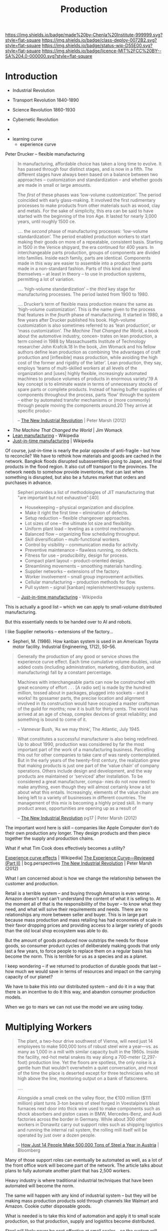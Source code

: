 #   -*- mode: org; fill-column: 60 -*-
#+TITLE: Production
#+STARTUP: showall
#+TOC: headlines 4
#+PROPERTY: filename
  :PROPERTIES:
  :CUSTOM_ID: 
  :Name:      /home/deerpig/proj/chenla/deploy/deploy-production.org
  :Created:   2017-04-30T14:34@Prek Leap (11.642600N-104.919210W)
  :ID:        0127e6e3-1307-43f3-903c-03a7af67a44c
  :VER:       551632203.485244127
  :GEO:       48P-491193-1287029-15
  :BXID:      proj:RFA4-1513
  :Class:     deploy
  :Type:      work
  :Status:    wip 
  :Licence:   MIT/CC BY-SA 4.0
  :END:

[[https://img.shields.io/badge/made%20by-Chenla%20Institute-999999.svg?style=flat-square]]
[[https://img.shields.io/badge/class-deploy-0072B2.svg?style=flat-square]]
[[https://img.shields.io/badge/status-wip-D55E00.svg?style=flat-square]]
[[https://img.shields.io/badge/licence-MIT%2FCC%20BY--SA%204.0-000000.svg?style=flat-square]]

* Introduction



 - Industrial Revolution
 - Transport Revolution 1840-1890
 - Science Revolution 1860-1930

 - Cybernetic Revolution
 - 

- learning curve
 - experience curve

Peter Drucker -- flexible manufacturing

#+begin_quote
In manufacturing, affordable choice has taken a long time to
evolve. It has passed through four distinct stages, and is
now in a fifth. The different stages have always been based
on a balance between two approaches – customization and
standardization – and whether goods are made in small or
large amounts.

The /first/ of these phases was ‘low-volume customization’.
The period coincided with early glass-making. It involved
the first rudimentary processes to make products from other
materials such as wood, clay and metals. For the sake of
simplicity, this era can be said to have started with the
beginning of the Iron Age. It lasted for nearly 3,000 years,
until roughly 1500 ce.

....  the /second/ phase of manufacturing processes:
‘low-volume standardization’.  The period enabled production
workers to start making their goods on more of a repeatable,
consistent basis. Starting in 1500 in the Venice shipyard,
the era continued for 400 years. In interchangeable parts
production, groups of components are divided into
families. Inside each family, parts are identical.
Components made in this way are easier to assemble into a
product than parts made in a non-standard fashion. Parts of
this kind also lend themselves – at least in theory – to use
in production systems, permitting a lot of variation.

.... ‘high-volume standardization’ – the /third/ key stage for
manufacturing processes. The period lasted from 1900
to 1980.

.... Drucker’s term of flexible mass production means the
same as ‘high-volume customization’. This is the name given
to the process that features in the /fourth/ phase of
manufacturing. It started in 1980, a few years after Drucker
published his book. High-volume customization is also
sometimes referred to as ‘lean production’, or ‘mass
customization’. /The Machine That Changed the World/, a book
about the automotive industry, concen- trates on lean
production, a term coined in 1988 by Massachusetts Institute
of Technology researcher John Krafcik.18 In the book, Jim
Womack and his fellow authors define lean production as
combining ‘the advantages of craft production and
[inflexible] mass production, while avoiding the high cost
of the former and rigidity of the latter’. Lean production,
they say, employs ‘teams of multi-skilled workers at all
levels of the organization and [uses] highly flexible,
increasingly automated machines to produce volumes of
products in enormous variety’.19 A key concept is to
eliminate waste in terms of unnecessary stocks of spare
parts or complete products. Instead of having buffer
supplies of components throughout the process, parts ‘flow’
through the system – either by automated transfer mechanisms
or (more commonly) through people moving the components
around.20 They arrive at specific produc-

-- [[bib:marsh:2012new][The New Industrial Revolution]] | Peter Marsh (2012)
#+end_quote

 - /The Machine That Changed the World/ | Jim Womack
 - [[https://en.wikipedia.org/wiki/Lean_production][Lean manufacturing]] - Wikipedia
 - [[https://en.wikipedia.org/wiki/Just-in-time_manufacturing][Just-in-time manufacturing]] | Wikipedia

Of course, just-in-time is nearly the polar opposite of
anti-fragile -- but how to reconcile?  We have to rethink
how materials and goods are cached in the network.  Bangkok
floods disrupted subassemblies going to Japan, and final
products in the flood region.  It also cut off transport to
the provinces.  The network needs to somehow provide
inventories, that can last when something is disrupted, but
also be a futures market that orders and purchases in
advance.

#+begin_quote
Sepheri provides a list of methodologies of JIT
manufacturing that "are important but not exhaustive":[40]

 - Housekeeping – physical organization and discipline.
 - Make it right the first time – elimination of defects.
 - Setup reduction – flexible changeover approaches.
 - Lot sizes of one – the ultimate lot size and flexibility.
 - Uniform plant load – leveling as a control mechanism.
 - Balanced flow – organizing flow scheduling throughput.
 - Skill diversification – multi-functional workers.
 - Control by visibility – communication media for activity.
 - Preventive maintenance – flawless running, no defects.
 - Fitness for use – producibility, design for process.
 - Compact plant layout – product-oriented design.
 - Streamlining movements – smoothing materials handling.
 - Supplier networks – extensions of the factory.
 - Worker involvement – small group improvement activities.
 - Cellular manufacturing – production methods for flow.
 - Pull system – signal [kanban] replenishment/resupply systems.

-- [[https://en.wikipedia.org/wiki/Just-in-time_manufacturing][Just-in-time manufacturing]] - Wikipedia
#+end_quote

This is actually a good list -- which we can apply to
small-volume distributed manufacturing.

But this essentially needs to be handed over to AI and
robots.

I like Supplier networks -- extensions of the factory...

 - Sepheri, M. (1986). How kanban system is used in an
   American Toyota motor facility. Industrial Engineering,
   17(2), 50–56.


#+begin_quote
Generally the production of any good or service shows the
experience curve effect. Each time cumulative volume
doubles, value added costs (including administration,
marketing, distribution, and manufacturing) fall by a
constant percentage.
#+end_quote
   

#+begin_quote
Machines with interchangeable parts can now be constructed
with great economy of effort . . . [A radio set] is made by
the hundred million, tossed about in packages, plugged into
sockets – and it works! Its gossamer parts, the precise
location and alignment involved in its construction would
have occupied a master craftsman of the guild for months;
now it is built for thirty cents. The world has arrived at
an age of cheap, complex devices of great reliability; and
something is bound to come of it.

-- Vannevar Bush, ‘As we may think’, The Atlantic, July 1945.
#+end_quote

#+begin_quote
What constitutes a successful manufacturer is also being
redefined. Up to about 1990, production was considered by
far the most important part of the work of a manufacturing
business. Parcelling this out for other companies to take
care of was rarely contemplated. But in the early years of
the twenty-first century, the realization grew that making
products is just one part of the ‘value chain’ of company
operations. Others include design and development, and the
way products are maintained or ‘serviced’ after
installation. To be considered a great manufacturer, compa-
nies do not now need to make anything, even though they will
almost certainly know a lot about what this
entails. Increasingly, elements of the value chain are being
left to a variety of businesses in different countries.  The
management of this mix is becoming a highly prized skill.
In many product areas, opportunities are opening up as a
result of

-- [[bib:marsh:2012new][The New Industrial Revolution]] pg17 | Peter Marsh (2012)
#+end_quote

The important word here is skill -- companies like Apple
Computer don't do their own production any longer.  They
design products and then piece together the supply and
production chains.

What if what Tim Cook does effectively becomes a utility?


   [[https://en.wikipedia.org/wiki/Experience_curve_effects][Experience curve effects]] | Wikipedia]
   [[https://www.bcgperspectives.com/content/classics/corporate_finance_corporate_strategy_portfolio_management_the_experience_curve_reviewed_history/][The Experience Curve—Reviewed (Part II)]] | bcg.perspectives
   [[bib:marsh:2012new][The New Industrial Revolution]] | Peter Marsh (2012)

What I am concerned about is how we change the relationship
between the customer and production.

Retail is a terrible system -- and buying through Amazon is
even worse.  Amazon doesn't and can't understand the content
of what it is selling to.  At the moment all of that is the
responsibiility of the buyer -- to know what they need, and
what will solve their requirements and needs.  There are no
relationships any more between seller and buyer.  This is in
large part because mass production and mass retailing has
had economies of scale in their favor dropping prices and
providing access to a larger variety of goods than the old
local shop ecosystem was able to do.

But the amount of goods produced now outstrips the needs for
those goods, so consumer product cycles of deliberately
making goods that only last a few years, to force people to
replace them on a regular basis has become the norm.  This
is terrible for us as a species and as a planet.

I keep wondering -- if we returned to production of durable
goods that last -- how much we would save in terms of
resources and impact on the carrying capacity of our planet?

We have to bake this into our distributed system -- and do
it in a way that there is an incentive to do it this way,
and abandon consumer production models.

When we go to mars we can not use the model we are using today.

* Multiplying Workers


#+begin_quote
The plant, a two-hour drive southwest of Vienna, will need
just 14 employees to make 500,000 tons of robust steel wire
a year—vs. as many as 1,000 in a mill with similar capacity
built in the 1960s. Inside the facility, red-hot metal
snakes its way along a 700-meter (2,297-foot) production
line. Yet the floors are spotless, the only noise is a
gentle hum that wouldn’t overwhelm a quiet conversation, and
most of the time the place is deserted except for three
technicians who sit high above the line, monitoring output
on a bank of flatscreens.

....

Alongside a small creek on the valley floor, the €100
million ($111 million) plant turns 3-ton beams of steel
forged in Voestalpine’s blast furnaces next door into thick
wire used to make components such as shock absorbers and
piston cases in BMW, Mercedes-Benz, and Audi factories
across the border in Germany. While about 300 other workers
in Donawitz carry out support roles such as shipping
logistics and running the internal rail system, the rolling
mill itself will be operated by just over a dozen people.

-- [[https://www.bloomberg.com/news/articles/2017-06-21/how-just-14-people-make-500-000-tons-of-steel-a-year-in-austria][How Just 14 People Make 500,000 Tons of Steel a Year in
   Austria]] | Bloomberg
#+end_quote

Many of those support roles can eventually be automated as
well, as a lot of the front office work will become part of
the network. The article talks about plans to fully automate
another plant that has 2,500 workers.

Heavy industry is where traditional industrial techniques
that have been automated will become the norm.

The same will happen with any kind of industrial system --
but they will be making mass production products sold
through channels like Walmart and Amazon.  Cookie cutter
disposable goods.

What is needed is to take this kind of automation and apply
it to small scale production, so that production, supply and
logistitcs become distributed.

Steel will likely never be cost effective at small scales --
so the system will be a mix of large and small production.

There is production of materials like steel and then there
are machines that produce machines which then make consumer
goods.


We can't take away the means of production of material life
out of people's hands.  We are tool makers -- when we are
not making tools, and using them, we start to fall apart.  A
life of leisure is not for us, we get fat, lazy and fighting
amongst ourselves.  We need to shape our own world -- it is
not a matter of work, or even survival, it is how we make
sense of the world around us and find where we fit into it.
Work is purpose -- work without purpose is a waste of a life
just as a life with no work or purpose is just as worthless,
no matter how much money you have.



